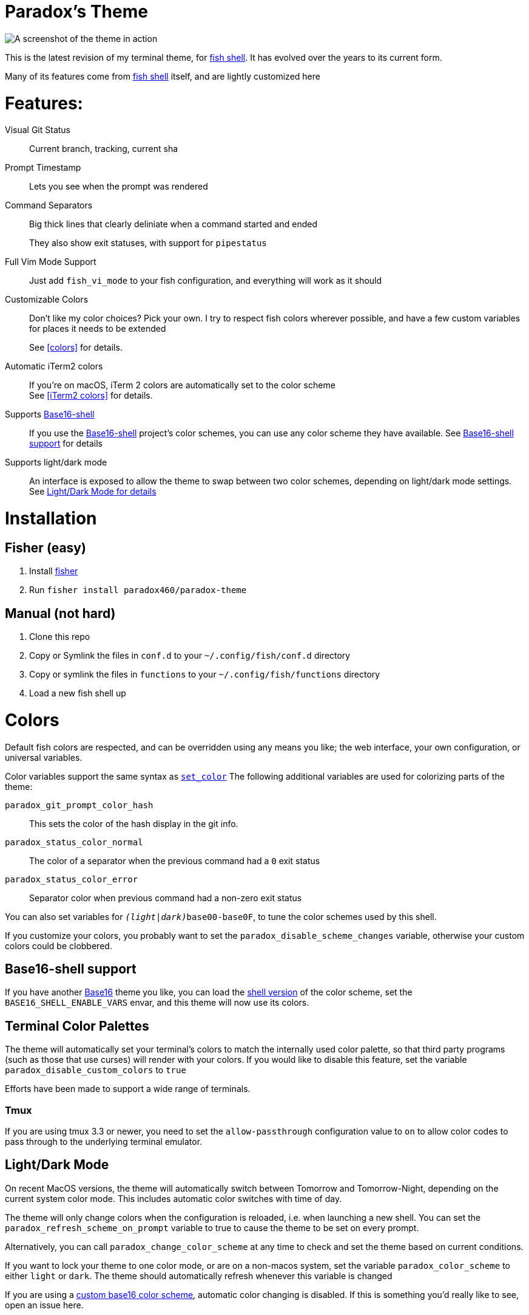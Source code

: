 = Paradox's Theme

ifdef::env-github[]
:tip-caption: :bulb:
:note-caption: :information_source:
:important-caption: :heavy_exclamation_mark:
:caution-caption: :fire:
:warning-caption: :warning:
endif::[]

:fish: https://fishshell.com/[fish shell]

image::screenshot.png[A screenshot of the theme in action]


This is the latest revision of my terminal theme, for {fish}. It has evolved over the years to its current form.

Many of its features come from {fish} itself, and are lightly customized here

= Features:
Visual Git Status:: Current branch, tracking, current sha

Prompt Timestamp:: Lets you see when the prompt was rendered

Command Separators:: Big thick lines that clearly deliniate when a command started and ended
+
They also show exit statuses, with support for
`pipestatus`

Full Vim Mode Support:: Just add `fish_vi_mode` to your fish configuration, and everything will work as it should

Customizable Colors:: Don't like my color choices? Pick your own. I try to respect fish colors wherever possible, and have a few custom variables for places it needs to be extended
+
See <<colors>> for details.

Automatic iTerm2 colors:: If you're on macOS, iTerm 2 colors are automatically set to the color scheme +
See <<iTerm2 colors>> for details.

Supports https://github.com/tinted-theming/base16-shell/[Base16-shell]:: If you use the https://github.com/tinted-theming/base16-shell/[Base16-shell] project's color schemes, you can use any color scheme they have available. See <<b16ss,Base16-shell support>> for details

Supports light/dark mode:: An interface is exposed to allow the theme to swap between two color schemes, depending on light/dark mode settings. See <<ldm,Light/Dark Mode for details>>

= Installation
== Fisher (easy)
. Install https://github.com/jorgebucaran/fisher[fisher]
. Run `fisher install paradox460/paradox-theme`

== Manual (not hard)
. Clone this repo
. Copy or Symlink the files in `conf.d` to your `~/.config/fish/conf.d` directory
. Copy or symlink the files in `functions` to your `~/.config/fish/functions` directory
. Load a new fish shell up

= Colors
Default fish colors are respected, and can be overridden using any means you like; the web interface, your own configuration, or universal variables.

Color variables support the same syntax as https://fishshell.com/docs/current/cmds/set_color.html[`set_color`]
The following additional variables are used for colorizing parts of the theme:

`paradox_git_prompt_color_hash`::
  This sets the color of the hash display in the git info.
`paradox_status_color_normal`::
  The color of a separator when the previous command had a `0` exit status
`paradox_status_color_error`:: Separator color when previous command had a non-zero exit status

You can also set variables for `__(light|dark)__base00-base0F`, to tune the color schemes used by this shell.

If you customize your colors, you probably want to set the `paradox_disable_scheme_changes` variable, otherwise your custom colors could be clobbered.

[#b16ss]
== Base16-shell support

If you have another https://github.com/tinted-theming/home[Base16] theme you like, you can load the https://github.com/tinted-theming/base16-shell/[shell version] of the color scheme, set the `BASE16_SHELL_ENABLE_VARS` envar, and this theme will now use its colors.

== Terminal Color Palettes

The theme will automatically set your terminal's colors to match the internally used color palette, so that third party programs (such as those that use curses) will render with your colors.
If you would like to disable this feature, set the variable `paradox_disable_custom_colors` to `true`

Efforts have been made to support a wide range of terminals.

=== Tmux
If you are using tmux 3.3 or newer, you need to set the `allow-passthrough` configuration value to `on` to allow color codes to pass through to the underlying terminal emulator.

[#ldm]
== Light/Dark Mode
On recent MacOS versions, the theme will automatically switch between Tomorrow and Tomorrow-Night, depending on the current system color mode. This includes automatic color switches with time of day.

The theme will only change colors when the configuration is reloaded, i.e. when launching a new shell. You can set the `paradox_refresh_scheme_on_prompt` variable to true to cause the theme to be set on every prompt.

Alternatively, you can call `paradox_change_color_scheme` at any time to check and set the theme based on current conditions.

If you want to lock your theme to one color mode, or are on a non-macos system, set the variable `paradox_color_scheme` to either `light` or `dark`. The theme should automatically refresh whenever this variable is changed

If you are using a <<b16ss,custom base16 color scheme>>, automatic color changing is disabled. If this is something you'd really like to see, open an issue here.

= All configuration options

`paradox_color_scheme`:: `_light|dark_` Locks the color scheme, regardless of what the system reports. Changing causes color scheme reevaluation.
`paradox_disable_custom_colors`:: `_boolean_` Disables changing iTerm2 colors
`paradox_disable_scheme_changes`:: `_boolean_` Disables any color source values, only uses the values currently defined in the `base00-base0F` variables.
+
This is useful if you want to use a specific base16 color scheme, but don't want to load the whole shell script for it.
`paradox_refresh_scheme_on_prompt`:: `_boolean_` Triggers a color scheme refresh on _every_ paint of the prompt.

TIP: This theme also has a few custom color variables. See <<Colors>>.

Additionally, the following third-party configuration variables impact this theme:

`BASE16_SHELL_ENABLE_VARS`:: `_boolean_` Triggers importing of a base16-shell color scheme, disabling internal color schemes. See <<b16ss>> for more information

= Useful Functions

`paradox_change_color_scheme`:: Refreshes the color scheme, setting it to the "right" one based on current configurations
`paradox_set_colors`:: Sets the shell colors based on the values currently found in `base00-base0F` variables. Doesn't change any color source vars.

---

= Legacy theme
There is an older iteration of this theme, on the https://github.com/paradox460/paradox-theme/tree/v1[v1 branch]. It is no longer maintained, and is only useful for reference purposes.

That version of the theme was a bit slower, used older fish features that are now obsolete, and had a few features that never really worked right (such as command timers).
